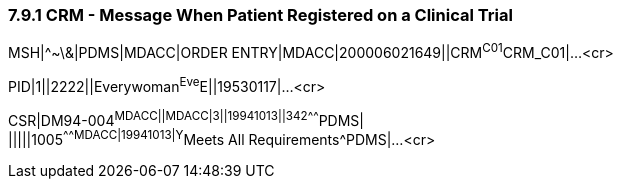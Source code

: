 === 7.9.1 CRM - Message When Patient Registered on a Clinical Trial

MSH|^~\&|PDMS|MDACC|ORDER ENTRY|MDACC|200006021649||CRM^C01^CRM_C01|...<cr>

PID|1||2222||Everywoman^Eve^E||19530117|...<cr>

CSR|DM94-004^MDACC||MDACC|3||19941013||342^^^^^^^PDMS| +
|||||1005^^^^^^^MDACC|19941013|Y^Meets All Requirements^PDMS|...<cr>

